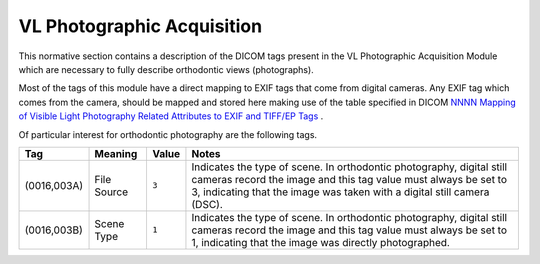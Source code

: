 .. _vl_photographic_acquisition:

VL Photographic Acquisition
===========================

This normative section contains a description of the DICOM tags present in the VL Photographic Acquisition Module which are
necessary to fully describe orthodontic views (photographs).

Most of the tags of this module have a direct mapping to EXIF tags that come from digital cameras. Any EXIF tag which comes from the camera, should be mapped and stored here making use of the table specified in DICOM `NNNN Mapping of Visible Light Photography Related Attributes to EXIF and TIFF/EP Tags <https://dicom.nema.org/medical/dicom/current/output/chtml/part17/chapter_NNNN.html>`__ .

Of particular interest for orthodontic photography are the following tags.

.. list-table:: 
    :header-rows: 1

    * - Tag
      - Meaning
      - Value
      - Notes
    * - (0016,003A)
      - File Source
      - ``3``
      - Indicates the type of scene. In orthodontic photography, digital still cameras record the image and this tag value must always be set to 3, indicating that the image was taken with a digital still camera (DSC).
    * - (0016,003B)
      - Scene Type
      - ``1``
      - Indicates the type of scene. In orthodontic photography, digital still cameras record the image and this tag value must always be set to 1, indicating that the image was directly photographed.
